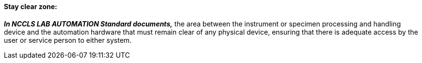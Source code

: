 ==== Stay clear zone:
[v291_section="13.1.3.57"]

*_In NCCLS LAB AUTOMATION Standard documents,_* the area between the instrument or specimen processing and handling device and the automation hardware that must remain clear of any physical device, ensuring that there is adequate access by the user or service person to either system.

